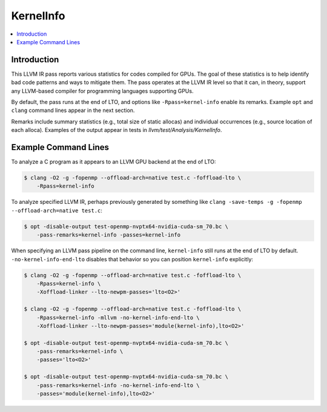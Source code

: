 ==========
KernelInfo
==========

.. contents::
   :local:

Introduction
============

This LLVM IR pass reports various statistics for codes compiled for GPUs.  The
goal of these statistics is to help identify bad code patterns and ways to
mitigate them.  The pass operates at the LLVM IR level so that it can, in
theory, support any LLVM-based compiler for programming languages supporting
GPUs.

By default, the pass runs at the end of LTO, and options like
``-Rpass=kernel-info`` enable its remarks.  Example ``opt`` and ``clang``
command lines appear in the next section.

Remarks include summary statistics (e.g., total size of static allocas) and
individual occurrences (e.g., source location of each alloca).  Examples of the
output appear in tests in `llvm/test/Analysis/KernelInfo`.

Example Command Lines
=====================

To analyze a C program as it appears to an LLVM GPU backend at the end of LTO:

.. code-block:: shell

  $ clang -O2 -g -fopenmp --offload-arch=native test.c -foffload-lto \
      -Rpass=kernel-info

To analyze specified LLVM IR, perhaps previously generated by something like
``clang -save-temps -g -fopenmp --offload-arch=native test.c``:

.. code-block:: shell

  $ opt -disable-output test-openmp-nvptx64-nvidia-cuda-sm_70.bc \
      -pass-remarks=kernel-info -passes=kernel-info

When specifying an LLVM pass pipeline on the command line, ``kernel-info`` still
runs at the end of LTO by default.  ``-no-kernel-info-end-lto`` disables that
behavior so you can position ``kernel-info`` explicitly:

.. code-block:: shell

  $ clang -O2 -g -fopenmp --offload-arch=native test.c -foffload-lto \
      -Rpass=kernel-info \
      -Xoffload-linker --lto-newpm-passes='lto<O2>'

  $ clang -O2 -g -fopenmp --offload-arch=native test.c -foffload-lto \
      -Rpass=kernel-info -mllvm -no-kernel-info-end-lto \
      -Xoffload-linker --lto-newpm-passes='module(kernel-info),lto<O2>'

  $ opt -disable-output test-openmp-nvptx64-nvidia-cuda-sm_70.bc \
      -pass-remarks=kernel-info \
      -passes='lto<O2>'

  $ opt -disable-output test-openmp-nvptx64-nvidia-cuda-sm_70.bc \
      -pass-remarks=kernel-info -no-kernel-info-end-lto \
      -passes='module(kernel-info),lto<O2>'
